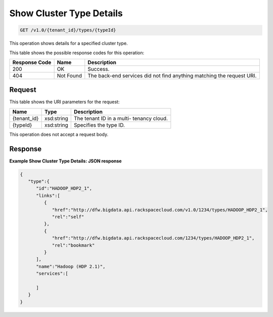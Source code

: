 
.. THIS OUTPUT IS GENERATED FROM THE WADL. DO NOT EDIT.

Show Cluster Type Details
^^^^^^^^^^^^^^^^^^^^^^^^^^^^^^^^^^^^^^^^^^^^^^^^^^^^^^^^^^^^^^^^^^^^^^^^^^^^^^^^

.. code::

    GET /v1.0/{tenant_id}/types/{typeId}

This operation shows details for a specified 				cluster type.



This table shows the possible response codes for this operation:


+--------------------------+-------------------------+-------------------------+
|Response Code             |Name                     |Description              |
+==========================+=========================+=========================+
|200                       |OK                       |Success.                 |
+--------------------------+-------------------------+-------------------------+
|404                       |Not Found                |The back-end services    |
|                          |                         |did not find anything    |
|                          |                         |matching the request URI.|
+--------------------------+-------------------------+-------------------------+


Request
""""""""""""""""

This table shows the URI parameters for the request:

+--------------------------+-------------------------+-------------------------+
|Name                      |Type                     |Description              |
+==========================+=========================+=========================+
|{tenant_id}               |xsd:string               |The tenant ID in a multi-|
|                          |                         |tenancy cloud.           |
+--------------------------+-------------------------+-------------------------+
|{typeId}                  |xsd:string               |Specifies the type ID.   |
+--------------------------+-------------------------+-------------------------+





This operation does not accept a request body.




Response
""""""""""""""""





**Example Show Cluster Type Details: JSON response**


.. code::

    {
       "type":{
          "id":"HADOOP_HDP2_1",
          "links":[
             {
                "href":"http://dfw.bigdata.api.rackspacecloud.com/v1.0/1234/types/HADOOP_HDP2_1",
                "rel":"self"
             },
             {
                "href":"http://dfw.bigdata.api.rackspacecloud.com/1234/types/HADOOP_HDP2_1",
                "rel":"bookmark"
             }
          ],
          "name":"Hadoop (HDP 2.1)",
          "services":[
    
          ]
       }
    }
            



